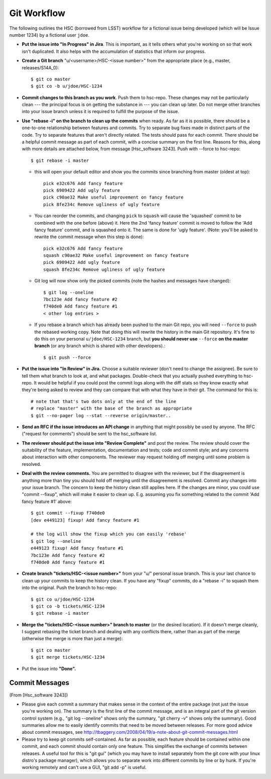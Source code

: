 


==============
Git Workflow
==============

The following outlines the HSC (borrowed from LSST) workflow for a
fictional issue being developed (which will be Issue number 1234) by a
fictional user ``jdoe``.


* **Put the issue into "In Progress" in Jira**.  This is important, as
  it tells others what you're working on so that work isn't
  duplicated.  It also helps with the accumulation of statistics that
  inform our progress.

* **Create a Git branch** "u/<username>/HSC-<issue number>" from the
  appropriate place (e.g., master, releases/S14A_0)::

      $ git co master
      $ git co -b u/jdoe/HSC-1234

* **Commit changes to this branch as you work**.  Push them to
  hsc-repo.  These changes may not be particularly clean --- the
  principal focus is on getting the substance in --- you can clean up
  later.  Do not merge other branches into your issue branch unless it
  is required to fulfill the purpose of the issue.

* **Use "rebase -i" on the branch to clean up the commits** when
  ready.  As far as it is possible, there should be a one-to-one
  relationship between features and commits.  Try to separate bug
  fixes made in distinct parts of the code.  Try to separate features
  that aren't directly related.  The tests should pass for each
  commit.  There should be a helpful commit message as part of each
  commit, with a concise summary on the first line.  Reasons for this,
  along with more details are attached below, from message
  [Hsc_software 3243].  Push with --force to hsc-repo::

       $ git rebase -i master

  * this will open your default editor and show you the commits since
    branching from master (oldest at top)::
      
          pick e32c676 Add fancy feature
          pick 6909422 Add ugly feature
          pick c90ae32 Make useful improvement on fancy feature
          pick 8fe234c Remove ugliness of ugly feature

  * You can reorder the commits, and changing ``pick`` to ``squash``
    will cause the 'squashed' commit to be combined with the one
    before (above) it.  Here the 2nd 'fancy feature' commit is moved
    to follow the 'Add fancy feature' commit, and is squashed onto it.
    The same is done for 'ugly feature'. (Note: you'll be asked to
    rewrite the commit message when this step is done)::
    
          pick e32c676 Add fancy feature
          squash c90ae32 Make useful improvement on fancy feature
          pick 6909422 Add ugly feature
          squash 8fe234c Remove ugliness of ugly feature

  * Git log will now show only the picked commits (note the hashes and
    messages have changed)::

          $ git log --oneline
          7bc123e Add fancy feature #2
          f740de0 Add fancy feature #1
          < other log entries >

  * If you rebase a branch which has already been pushed to the
    main Git repo, you will need ``--force`` to push the rebased
    working copy.  Note that doing this will rewrite the history in
    the main Git repository.  It's fine to do this on your personal
    ``u/jdoe/HSC-1234`` branch, but **you should never use** ``--force``
    **on the master branch** (or any branch which is shared with other
    developers).::

          $ git push --force

          
* **Put the issue into "In Review" in Jira.** Choose a suitable
  reviewer (don't need to change the assignee).  Be sure to tell them
  what branch to look at, and what packages.  Double-check that you
  actually pushed everything to hsc-repo.  It would be helpful if you
  could post the commit logs along with the diff stats so they know
  exactly what they're being asked to review and they can compare that
  with what they have in their git.  The command for this is::

      # note that that's two dots only at the end of the line
      # replace "master" with the base of the branch as appropriate
      $ git --no-pager log --stat --reverse origin/master..

* **Send an RFC if the issue introduces an API change** in anything
  that might possibly be used by anyone.  The RFC ("request for
  comments") should be sent to the hsc_software list.

* **The reviewer should put the issue into "Review Complete"** and
  post the review.  The review should cover the suitability of the
  feature, implementation, documentation and tests; code and commit
  style; and any concerns about interaction with other components.
  The reviewer may request holding off merging until some problem is
  resolved.

* **Deal with the review comments.** You are permitted to disagree
  with the reviewer, but if the disagreement is anything more than
  tiny you should hold off merging until the disagreement is resolved.
  Commit any changes into your issue branch.  The concern to keep the
  history clean still applies here.  If the changes are minor, you
  could use "commit --fixup", which will make it easier to clean up.
  E.g. assuming you fix something related to the commit 'Add fancy
  feature #1' above::

     $ git commit --fixup f740de0
     [dev e449123] fixup! Add fancy feature #1

     # the log will show the fixup which you can easily 'rebase'
     $ git log --oneline
     e449123 fixup! Add fancy feature #1
     7bc123e Add fancy feature #2
     f740de0 Add fancy feature #1

     
* **Create branch "tickets/HSC-<issue number>"** from your "u/"
  personal issue branch.  This is your last chance to clean up your
  commits to keep the history clean.  If you have any "fixup" commits,
  do a "rebase -i" to squash them into the original.  Push the branch
  to hsc-repo::

      $ git co u/jdoe/HSC-1234
      $ git co -b tickets/HSC-1234
      $ git rebase -i master
    
* **Merge the "tickets/HSC-<issue number>" branch to master** (or the
  desired location).  If it doesn't merge cleanly, I suggest rebasing
  the ticket branch and dealing with any conflicts there, rather than
  as part of the merge (otherwise the merge is more than just a
  merge)::

      $ git co master
      $ git merge tickets/HSC-1234
    
* Put the issue into **"Done".**



Commit Messages
---------------

(From [Hsc_software 3243])

* Please give each commit a summary that makes sense in the context of
  the entire package (not just the issue you're working on).  The
  summary is the first line of the commit message, and is an integral
  part of the git version control system (e.g., "git log --oneline"
  shows only the summary, "git cherry -v" shows only the summary).
  Good summaries allow me to easily identify commits that need to be
  moved between releases.  For more good advice about commit messages,
  see `<http://tbaggery.com/2008/04/19/a-note-about-git-commit-messages.html>`_

* Please try to keep git commits self-contained.  As far as possible,
  each feature should be contained within one commit, and each commit
  should contain only one feature.  This simplifies the exchange of
  commits between releases.  A useful tool for this is "git gui"
  (which you may have to install separately from the git core with
  your linux distro's package manager), which allows you to separate
  work into different commits by line or by hunk.  If you're working
  remotely and can't use a GUI, "git add -p" is useful.
